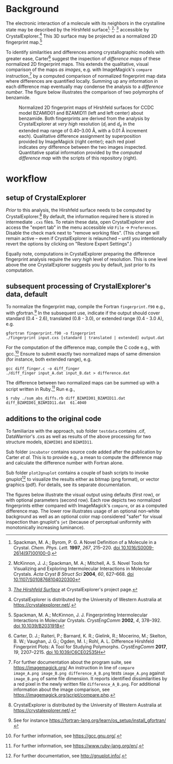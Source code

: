
# name:    README.org
# author:  Norwid Behrnd
# license: GPLv2
# date:    [2019-11-02 Sat]
# edit:    [2024-12-13 Fri]

#+OPTIONS: toc:nil 

#+LATEX_CLASS:    koma-article  
#+LATEX_HEADER:   \usepackage[a4paper]{geometry}
#+LATEX_HEADER:   \usepackage{libertine, microtype, graphicx, float}
#+LATEX_HEADER:   \usepackage[USenglish]{babel}
#+LATEX_HEADER:   \usepackage[scaled=0.9]{inconsolata}
#+LATEX_HEADER:   \usepackage[libertine]{newtxmath}

#+LATEX_HEADER:   \setkomafont{captionlabel}{\sffamily\bfseries}
#+LATEX_HEADER:   \setcapindent{0em}  \setkomafont{caption}{\small}

* Background

  The electronic interaction of a molecule with its neighbors in the crystalline
  state may be described by the Hirshfeld
  surface[fn:SpackmanM_1997]^{,} [fn:McKinnonJ_2004]^{,} [fn:HirshfeldSurface]
  accessible by CrystalExplorer.[fn:CrystalExplorer] This 3D surface may be
  projected as a normalized 2D fingerprint map.[fn:2Dfingerprint]

  To identify similarities and differences among crystallographic
  models with greater ease, Carter[fn:Carter_2017] suggest
  the inspection of /difference maps/ of these normalized 2D
  fingerprint maps.  This extends the qualitative, visual comparison
  of the maps /as images/, e.g. with ImageMagick's =compare=
  instruction,[fn:compare_command] by a computed comparison of
  normalized fingerprint map data where differences are quantified
  locally.  Summing up any information in each difference map
  eventually may condense the analysis to a /difference number/.  The
  figure below illustrates the comparison of two polymorphs of
  benzamide.

  #+NAME:    alignment
  #+CAPTION: Normalized 2D fingerprint maps of Hirshfeld surfaces for CCDC model BZAMID01 and BZAMID11 (left and left center) about benzamide.  Both fingerprints are derived from the analysis by CrystalExplorer at /very high/ resolution ($d_i$ and $d_e$ in the extended map range of 0.40--3.00 \AA, with a 0.01 \AA increment each).  Qualitative difference assignment by superposition  provided by ImageMagick (right center); each red pixel indicates /any/ difference between the two images inspected.  Quantitative spatial information provided by the /computed difference map/ with the scripts of this repository (right).
  #+ATTR_LATEX: :width 15cm
  #+ATTR_HTML:  :width 75%
  [[./documentation/doc_support/alignment_normal.png]]

* workflow

** setup of CrystalExplorer

  /Prior/ to this analysis, the Hirshfeld surface needs to be computed
  by CrystalExplorer.[fn:CrystalExplorer] By default, the information
  required here is stored in intermediate =.cxs= files.  To retain
  these data, open CrystalExplorer and access the "expert tab" in the
  menu accessible /via/ =File= \rightarrow =Preferences=.  Disable the
  check mark next to "remove working files".  (This change will remain
  active -- even if CrystalExplorer is relaunched -- until you
  intentionally revert the options by clicking on "Restore Expert
  Settings".)

  Equally note, computations in CrystalExplorer preparing the
  difference fingerprint analysis require the /very high/ level of
  resolution.  This is one level above the one CrystalExplorer
  suggests you by default, just prior to its computation.

** subsequent processing of CrystalExplorer's data, default

  To normalize the fingerprint map, compile the Fortran
  =fingerprint.f90= e.g., with gfortran.[fn:gfortran]  In the
  subsequent use, indicate if the output should cover standard (0.4 -
  2.6), translated (0.8 - 3.0), or extended range (0.4 - 3.0 A), e.g.

  #+begin_src shell :tangle no
    gfortran fingerprint.f90 -o fingerprint
    ./fingerprint input.cxs [standard | translated | extended] output.dat
  #+end_src

  For the computation of the difference map, compile the C code e.g.,
  with gcc.[fn:gcc]  Ensure to submit exactly two normalized maps of
  same dimension (for instance, both extended range), e.g.

  #+begin_src shell :tangle no
    gcc diff_finger.c -o diff_finger
    ./diff_finger input_A.dat input_B.dat > difference.dat
  #+end_src

  The difference between two normalized maps can be summed up with a
  script written in Ruby.[fn:ruby]  Run e.g.,

  #+begin_src shell :tangle no
    $ ruby ./sum_abs_diffs.rb diff_BZAMID01_BZAMID11.dat 
    diff_BZAMID01_BZAMID11.dat  61.4040
  #+end_src

** additions to the original code

  To familiarize with the approach, sub folder =testdata= contains
  .cif, DataWarrior's .cxs as well as results of the above processing
  for two structure models, =BZAMID01= and =BZAMID11=.

  Sub folder =incubator= contains source code added after the
  publication by Carter /et al./ This is to provide e.g., a mean to
  compute the difference map and calculate the difference number with
  Fortran alone.

  Sub folder =plot2gnuplot= contains a couple of bash scripts to
  invoke gnuplot[fn:gnuplot] to visualize the results either as bitmap
  (png format), or vector graphics (pdf).  For details, see its
  separate documentation.

  The figures below illustrate the visual output using defaults (first
  row), or with optional parameters (second row).  Each row depicts
  two normalized fingerprints either compared with ImageMagick's
  =compare=, or as a computed difference map.  The lower row
  illustrates usage of an optional non-white background as well as an
  optional color map considered "safer" for visual inspection than
  gnuplot's =jet= (because of perceptual uniformity with monotonically
  increasing luminance).

  #+NAME:  alignment_normal
  #+ATTR_HTML:  :width 75%
  #+ATTR_LATEX: :width 16cm
  [[./documentation/doc_support/alignment_normal.png]]
  
  #+NAME:  alignment_alternate_gray
  #+ATTR_HTML:   :width 75%
  #+ATTR_LATEX:  :width 16cm
  [[./documentation/doc_support/alignment_alternate_gray.png]]

[fn:SpackmanM_1997] Spackman, M. A.; Byrom, P. G. A Novel Definition of a
Molecule in a Crystal. /Chem. Phys. Lett./ *1997*, /267/, 215–220.
[[https://doi.org/10.1016/S0009-2614(97)00100-0][doi 10.1016/S0009-2614(97)00100-0]].

[fn:McKinnonJ_2004] McKinnon, J. J.; Spackman, M. A.; Mitchell, A. S. Novel
Tools for Visualizing and Exploring Intermolecular Interactions in Molecular
Crystals. /Acta Cryst B Struct Sci/ *2004*, /60/, 627–668.  [[https://doi.org/10.1107/S0108768104020300][doi
10.1107/S0108768104020300]]

[fn:HirshfeldSurface] [[https://crystalexplorer.net/docs/manual/isosurfaces/hirshfeld-surface/][/The Hirshfeld Surface/]] at CrystalExplorer's project page.

[fn:CrystalExplorer] CrystalExplorer is distributed by the University
of Western Australia at https://crystalexplorer.net/.

[fn:2Dfingerprint] Spackman, M. A.; McKinnon, J. J. Fingerprinting
Intermolecular Interactions in Molecular Crystals. /CrystEngComm/ **2002**, /4/,
378–392. [[https://doi.org/10.1039/B203191B][doi 10.1039/B203191B]]

[fn:Carter_2017] Carter, D. J.; Raiteri, P.; Barnard, K. R.; Gielink, R.;
Mocerino, M.; Skelton, B. W.; Vaughan, J. G.; Ogden, M. I.; Rohl,
A. L. Difference Hirshfeld Fingerprint Plots: A Tool for Studying
Polymorphs. /CrystEngComm/ *2017*, /19/, 2207–2215.  [[https://doi.org/10.1039/C6CE02535H][doi 10.1039/C6CE02535H]]

[fn:compare_command] For further documentation about the program
suite, see https://imagemagick.org/ An instruction in line of =compare
image_A.png image_B.png difference_A_B.png= tests =image_A.png=
against =image_B.png= of same file dimension.  It reports identified
dissimilarities by a red pixel in the newly written file
=difference_A_B.png=.  For additional information about the image
comparison, see https://imagemagick.org/script/compare.php.

[fn:arohl_delta_hirshfeld] https://github.com/arohl/Hirshfeld_surfaces_fingerprint

[fn:replit] Entry page at https://repl.it/.

[fn:gnuplot] For further documentation, see http://gnuplot.info/.

[fn:python] See, for example, https://www.python.org/.

[fn:gcc] For further information, see https://gcc.gnu.org/.

[fn:ruby] For further information, see https://www.ruby-lang.org/en/.

[fn:gfortran] See for instance https://fortran-lang.org/learn/os_setup/install_gfortran/

